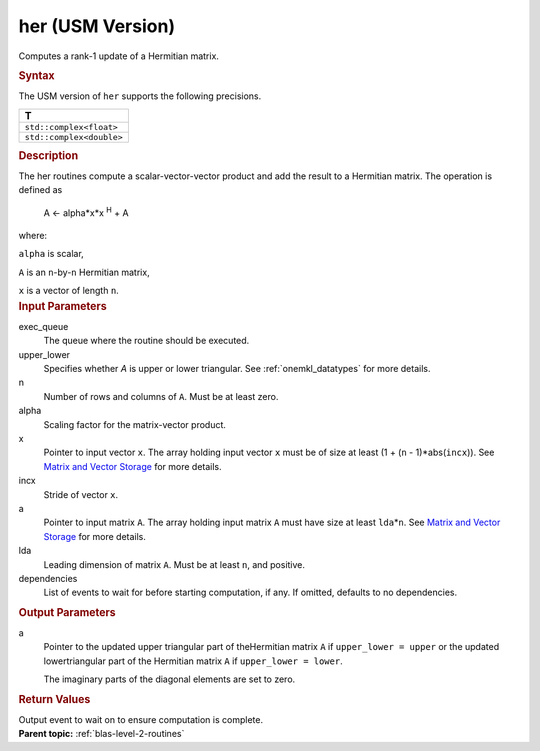 .. _her-usm-version:

her (USM Version)
=================


.. container::


   Computes a rank-1 update of a Hermitian matrix.


   .. container:: section
      :name: GUID-252B1D4A-30C7-4678-9793-6A0C90DEB04A


      .. rubric:: Syntax
         :name: syntax
         :class: sectiontitle


      .. container:: dlsyntaxpara


         .. cpp:function::  event her(queue &exec_queue, uplo upper_lower,         std::int64_t n, T alpha, const T \*x, std::int64_t incx, T \*a,         std::int64_t lda, const vector_class<event> &dependencies =         {})

         The USM version of ``her`` supports the following precisions.


         .. list-table:: 
            :header-rows: 1

            * -  T 
            * -  ``std::complex<float>`` 
            * -  ``std::complex<double>`` 




   .. container:: section
      :name: GUID-A06B7C00-CFD6-4A01-9739-19093823B58E


      .. rubric:: Description
         :name: description
         :class: sectiontitle


      The her routines compute a scalar-vector-vector product and add
      the result to a Hermitian matrix. The operation is defined as


     


         A <- alpha*x*x :sup:`H` + A


      where:


      ``alpha`` is scalar,


      ``A`` is an ``n``-by-``n`` Hermitian matrix,


      ``x`` is a vector of length ``n``.


   .. container:: section
      :name: GUID-E1436726-01FE-4206-871E-B905F59A96B4


      .. rubric:: Input Parameters
         :name: input-parameters
         :class: sectiontitle


      exec_queue
         The queue where the routine should be executed.


      upper_lower
         Specifies whether *A* is upper or lower triangular. See
         :ref:`onemkl_datatypes` for
         more details.


      n
         Number of rows and columns of ``A``. Must be at least zero.


      alpha
         Scaling factor for the matrix-vector product.


      x
         Pointer to input vector ``x``. The array holding input vector
         ``x`` must be of size at least (1 + (``n`` - 1)*abs(``incx``)).
         See `Matrix and Vector
         Storage <../matrix-storage.html>`__ for
         more details.


      incx
         Stride of vector ``x``.


      a
         Pointer to input matrix ``A``. The array holding input matrix
         ``A`` must have size at least ``lda``\ \*\ ``n``. See `Matrix
         and Vector
         Storage <../matrix-storage.html>`__ for
         more details.


      lda
         Leading dimension of matrix ``A``. Must be at least ``n``, and
         positive.


      dependencies
         List of events to wait for before starting computation, if any.
         If omitted, defaults to no dependencies.


   .. container:: section
      :name: GUID-89A60481-0763-4608-B346-3CC746467F28


      .. rubric:: Output Parameters
         :name: output-parameters
         :class: sectiontitle


      a
         Pointer to the updated upper triangular part of theHermitian
         matrix ``A`` if ``upper_lower = upper`` or the updated
         lowertriangular part of the Hermitian matrix ``A`` if
         ``upper_lower = lower``.


         The imaginary parts of the diagonal elements are set to zero.


   .. container:: section
      :name: GUID-FE9BC089-7D9E-470F-B1B6-2679FBFC249F


      .. rubric:: Return Values
         :name: return-values
         :class: sectiontitle


      Output event to wait on to ensure computation is complete.


.. container:: familylinks


   .. container:: parentlink


      **Parent topic:** :ref:`blas-level-2-routines`
      


.. container::

